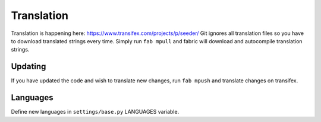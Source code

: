 Translation
===========

Translation is happening here: https://www.transifex.com/projects/p/seeder/
Git ignores all translation files so you have to download translated strings
every time. Simply run ``fab mpull`` and fabric will download and autocompile
translation strings.


Updating
--------

If you have updated the code and wish to translate new changes, run
``fab mpush`` and translate changes on transifex.


Languages
---------

Define new languages in ``settings/base.py`` LANGUAGES variable.